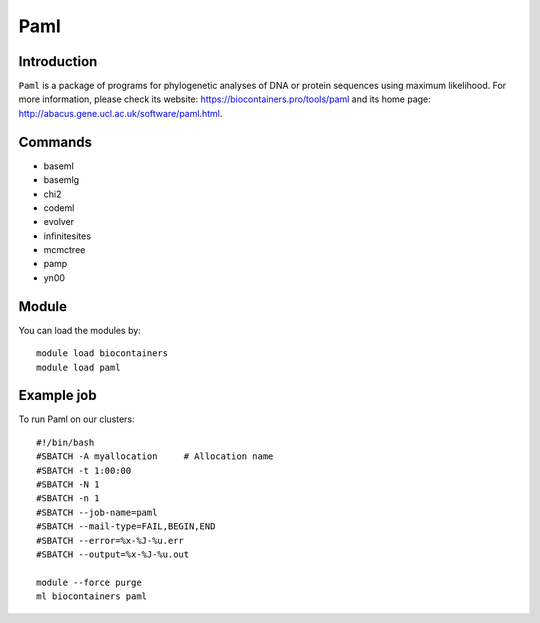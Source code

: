 .. _backbone-label:

Paml
==============================

Introduction
~~~~~~~~
``Paml`` is a package of programs for phylogenetic analyses of DNA or protein sequences using maximum likelihood. For more information, please check its website: https://biocontainers.pro/tools/paml and its home page: http://abacus.gene.ucl.ac.uk/software/paml.html.

Commands
~~~~~~~
- baseml
- basemlg
- chi2
- codeml
- evolver
- infinitesites
- mcmctree
- pamp
- yn00

Module
~~~~~~~~
You can load the modules by::
    
    module load biocontainers
    module load paml

Example job
~~~~~
To run Paml on our clusters::

    #!/bin/bash
    #SBATCH -A myallocation     # Allocation name 
    #SBATCH -t 1:00:00
    #SBATCH -N 1
    #SBATCH -n 1
    #SBATCH --job-name=paml
    #SBATCH --mail-type=FAIL,BEGIN,END
    #SBATCH --error=%x-%J-%u.err
    #SBATCH --output=%x-%J-%u.out

    module --force purge
    ml biocontainers paml
